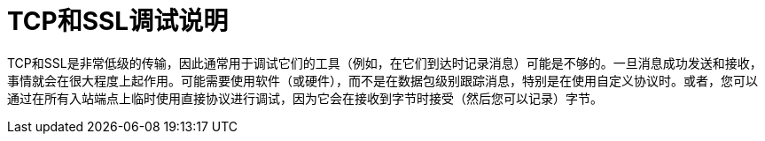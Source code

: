 =  TCP和SSL调试说明

TCP和SSL是非常低级的传输，因此通常用于调试它们的工具（例如，在它们到达时记录消息）可能是不够的。一旦消息成功发送和接收，事情就会在很大程度上起作用。可能需要使用软件（或硬件），而不是在数据包级别跟踪消息，特别是在使用自定义协议时。或者，您可以通过在所有入站端点上临时使用直接协议进行调试，因为它会在接收到字节时接受（然后您可以记录）字节。
